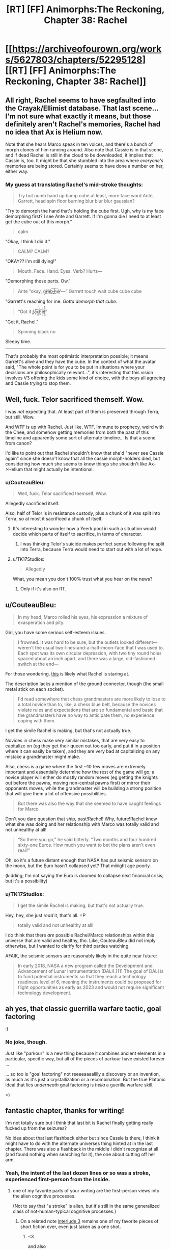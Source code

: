 #+TITLE: [RT] [FF] Animorphs:The Reckoning, Chapter 38: Rachel

* [[https://archiveofourown.org/works/5627803/chapters/52295128][[RT] [FF] Animorphs:The Reckoning, Chapter 38: Rachel]]
:PROPERTIES:
:Author: ketura
:Score: 48
:DateUnix: 1577063874.0
:DateShort: 2019-Dec-23
:END:

** All right, Rachel seems to have segfaulted into the Crayak/Ellimist database. That last scene...I'm not sure what exactly it means, but those definitely aren't Rachel's memories, Rachel had no idea that Ax is Helium now.

Note that she hears Marco speak in ten voices, and there's a bunch of morph clones of him running around. Also note that Cassie is in that scene, and if dead Rachel is still in the cloud to be downloaded, it implies that Cassie is, too. It might be that she stumbled into the area where /everyone's/ memories are being stored. Certainly seems to have done a number on her, either way.
:PROPERTIES:
:Author: reaper7876
:Score: 15
:DateUnix: 1577073814.0
:DateShort: 2019-Dec-23
:END:

*** My guess at translating Rachel's mid-stroke thoughts:

#+begin_quote
  Try but numb hand up bump cube at least, more face word Ante, Garrett, head spin floor burning blur blur blur gaussian?
#+end_quote

"Try to demorph the hand that's holding the cube first. Ugh, why is my face demorphing first? I see Ante and Garrett. If I'm gonna die I need to at least get the cube out of this morph."

#+begin_quote
  calm
#+end_quote

"Okay, I think I did it."

#+begin_quote
  CALM? CALM?
#+end_quote

"OKAY?? I'm still dying!"

#+begin_quote
  Mouth. Face. Hand. Eyes. Verb? Hurts---
#+end_quote

"Demorphing these parts. Ow."

#+begin_quote
  Ante “okay, g̴̠̈r̶̲̊â̵͜b̵͜͠ ̴̺̚h̵̰͠é̷ͅr̸̦̀---” Garrett touch wait cube cube cube
#+end_quote

"Garrett's reaching for me. /Gotta demorph that cube./

#+begin_quote
  “Got it r̴͇̽a̵̖̤͛̄̚c̷̘͍̥͒̾̓h̷̼͈͝e̷̡͙̅l̶̨̺̼̋͒̌”
#+end_quote

"Got it, Rachel."

#+begin_quote
  Spinning black no
#+end_quote

Sleepy time.

--------------

That's probably the most optimistic interpretation possible; it means Garrett's alive and they have the cube. In the context of what the avatar said, "The whole point is for you to be put in situations where your decisions are philosophically relevant...", it's interesting that this vision involves V3 offering the kids some kind of choice, with the boys all agreeing and Cassie trying to stop them.
:PROPERTIES:
:Author: daytodave
:Score: 3
:DateUnix: 1578070422.0
:DateShort: 2020-Jan-03
:END:


** Well, fuck. Telor sacrificed themself. Wow.

I was /not/ expecting that. At least part of them is preserved through Terra, but still. Wow.

And WTF is up with Rachel. Just like, WTF. Immune to prophecy, weird with the Chee, and somehow getting memories from both the past of this timeline and apparently some sort of alternate timeline... Is that a scene from canon?

I'd like to point out that Rachel shouldn't know that she'd "never see Cassie again" since she doesn't know that all the cassie morph-holders died, but considering how much she seems to know things she shouldn't like Ax->Helium that might actually be intentional.
:PROPERTIES:
:Author: notgreat
:Score: 14
:DateUnix: 1577087782.0
:DateShort: 2019-Dec-23
:END:

*** u/CouteauBleu:
#+begin_quote
  Well, fuck. Telor sacrificed themself. Wow.
#+end_quote

Allegedly sacrificed itself.

Also, half of Telor is in resistance custody, plus a chunk of it was split into Terra, so at most it sacrificed a chunk of itself.
:PROPERTIES:
:Author: CouteauBleu
:Score: 13
:DateUnix: 1577103697.0
:DateShort: 2019-Dec-23
:END:

**** It's interesting to wonder how a Yeerk pool in such a situation would decide which parts of itself to sacrifice, in terms of character.
:PROPERTIES:
:Author: hyphenomicon
:Score: 10
:DateUnix: 1577127162.0
:DateShort: 2019-Dec-23
:END:

***** I was thinking Telor's suicide makes perfect sense following the split into Terra, because Terra would need to start out with a lot of hope.
:PROPERTIES:
:Author: daytodave
:Score: 3
:DateUnix: 1577816296.0
:DateShort: 2019-Dec-31
:END:


**** u/TK17Studios:
#+begin_quote
  Allegedly
#+end_quote

What, you mean you don't 100% trust what you hear on the news?
:PROPERTIES:
:Author: TK17Studios
:Score: 4
:DateUnix: 1577592961.0
:DateShort: 2019-Dec-29
:END:

***** Only if it's also on RT.
:PROPERTIES:
:Author: CouteauBleu
:Score: 2
:DateUnix: 1577617689.0
:DateShort: 2019-Dec-29
:END:


** u/CouteauBleu:
#+begin_quote
  In my head, Marco rolled his eyes, his expression a mixture of exasperation and pity.
#+end_quote

Girl, you have some serious self-esteem issues.

#+begin_quote
  I frowned. It was hard to be sure, but the outlets looked different---weren't the usual two-lines-and-a-half-moon-face that I was used to. Each spot was its own circular depression, with two tiny round holes spaced about an inch apart, and there was a large, old-fashioned switch at the end---
#+end_quote

For those wondering, [[https://static.fnac-static.com/multimedia/Images/8A/8A/63/7B/8086410-1505-1540-1/tsp20180425104612/Multiprise-electrique-6-prises-1-50m-blanche.jpg#c2d90e88-7b68-4392-9734-645d8bfbfaf5][this]] is likely what Rachel is staring at.

The description lacks a mention of the ground connector, though (the small metal stick on each socket).

#+begin_quote
  I'd read somewhere that chess grandmasters are more likely to lose to a total novice than to, like, a chess blue belt, because the novices violate rules and expectations that are so fundamental and basic that the grandmasters have no way to anticipate them, no experience coping with them.
#+end_quote

I get the simile Rachel is making, but that's not actually true.

Novices in chess make very similar mistakes, that are very easy to capitalize on (eg they get their queen out too early, and put it in a position where it can easily be taken), and they are very bad at capitalizing on any mistake a grandmaster might make.

Also, chess is a game where the first ~10 few moves are extremely important and essentially determine how the rest of the game will go; a novice player will either do mostly random moves (eg getting the knights out before the pawns, moving non-central pawns first) or mirror their opponents moves, while the grandmaster will be building a strong position that will give them a lot of offensive possibilities.

#+begin_quote
  But there was also the way that she seemed to have caught feelings for Marco
#+end_quote

Don't you dare question that ship, past!Rachel! Why, future!Rachel knew what she was doing and her relationship with Marco was totally valid and not unhealthy at all!

#+begin_quote
  “So there you go,” he said bitterly. “Two months and four hundred sixty-one Euros. How much you want to bet the plans aren't even real?”
#+end_quote

Oh, so it's a future distant enough that NASA has put seismic sensors on the moon, but the Euro hasn't collapsed yet? That miiiight age poorly.

(kidding; I'm not saying the Euro is doomed to collapse next financial crisis; but it's a possibility)
:PROPERTIES:
:Author: CouteauBleu
:Score: 15
:DateUnix: 1577103471.0
:DateShort: 2019-Dec-23
:END:

*** u/TK17Studios:
#+begin_quote
  I get the simile Rachel is making, but that's not actually true.
#+end_quote

Hey, hey, she just /read/ it, that's all. =P

#+begin_quote
  totally valid and not unhealthy at all!
#+end_quote

I do think that there /are/ possible Rachel/Marco relationships within this universe that are valid and healthy, tho. Like, CouteauBleu did not imply otherwise, but I wanted to clarify for third parties watching.

AFAIK, the seismic sensors are reasonably likely in the quite near future:

#+begin_quote
  In early 2018, NASA a new program called the Development and Advancement of Lunar Instrumentation (DALI).[11] The goal of DALI is to fund potential instruments so that they reach a technology readiness level of 6, meaning the instruments could be proposed for flight opportunities as early as 2023 and would not require significant technology development.
#+end_quote
:PROPERTIES:
:Author: TK17Studios
:Score: 7
:DateUnix: 1577233851.0
:DateShort: 2019-Dec-25
:END:


** ah yes, that classic guerrilla warfare tactic, goal factoring

:)
:PROPERTIES:
:Author: tjhance
:Score: 10
:DateUnix: 1577125561.0
:DateShort: 2019-Dec-23
:END:

*** No joke, though.

Just like "parkour" is a new thing because it combines ancient elements in a particular, specific way, but all of the pieces of parkour have existed forever ...

... so too is "goal factoring" not reeeeaaaalllly a discovery or an invention, as much as it's just a crystallization or a recombination. But the true Platonic ideal that lies /underneath/ goal factoring is /hella/ a guerilla warfare skill.

=)
:PROPERTIES:
:Author: TK17Studios
:Score: 10
:DateUnix: 1577146881.0
:DateShort: 2019-Dec-24
:END:


** fantastic chapter, thanks for writing!

I'm not totally sure but I think that last bit is Rachel finally getting really fucked up from the seizures?

No idea about that last flashback either but since Cassie is there, I think it might have to do with the alternate universes thing hinted at in the last chapter. There was also a flashback in the middle I didn't recognize at all (and found nothing when searching for it), the one about cutting off her arm.
:PROPERTIES:
:Author: tjhance
:Score: 10
:DateUnix: 1577074501.0
:DateShort: 2019-Dec-23
:END:

*** Yeah, the intent of the last dozen lines or so was a stroke, experienced first-person from the inside.
:PROPERTIES:
:Author: TK17Studios
:Score: 12
:DateUnix: 1577077440.0
:DateShort: 2019-Dec-23
:END:

**** one of my favorite parts of your writing are the first-person views into the alien cognitive processes.

(Not to say that "a stroke" is alien, but it's still in the same generalized class of not-human-typical cognitive processes.)
:PROPERTIES:
:Author: tjhance
:Score: 8
:DateUnix: 1577123721.0
:DateShort: 2019-Dec-23
:END:

***** On a related note [[https://archiveofourown.org/works/5627803/chapters/14662774][interlude 3]] remains one of my favorite pieces of short fiction ever, even just taken as a one shot.
:PROPERTIES:
:Author: swaskowi
:Score: 5
:DateUnix: 1577132118.0
:DateShort: 2019-Dec-23
:END:

****** <3

and also

relevantly

< / 3
:PROPERTIES:
:Author: TK17Studios
:Score: 5
:DateUnix: 1577146785.0
:DateShort: 2019-Dec-24
:END:


** Another great chapter. This one felt like it's own little movie, kinda Bourne-ish haha. Love that Rachel immediately works the problem upon waking up in an unfamiliar environment.

Curious about the seisure visions. I checked, and it doesn't look like old Rachel died in morph or anything like that, so I don't think it's purely morph tech behaving strangely. Plus the whole future vision at the end kinda rules that out.

Poor opsec on Tobias's part with the whole Koskinen thing, though I'm not sure what else he could have done. Good thing Koskinen underestimated them. I'm curious whether morph clones maintain the ability to blow up the cube.

Sorry the writeup is so brief, I just caught up on the new updates, need time to process. I may have more feedback to feed the beast later.

And finally, wrong chapter but too late for the original thread, the Marco death scene in chapter 37 legitimately made me cry. So good onya TK17
:PROPERTIES:
:Author: Jeremey_Clarkson
:Score: 9
:DateUnix: 1577204104.0
:DateShort: 2019-Dec-24
:END:

*** u/TK17Studios:
#+begin_quote
  I just caught up on the new updates, need time to process. I may have more feedback to feed the beast later.
#+end_quote

<3

#+begin_quote
  And finally, wrong chapter but too late for the original thread, the Marco death scene in chapter 37 legitimately made me cry. So good onya TK17
#+end_quote

<3 <3 <3
:PROPERTIES:
:Author: TK17Studios
:Score: 5
:DateUnix: 1577209626.0
:DateShort: 2019-Dec-24
:END:


** Here's a fun thought: could a Yeerk infest someone without their knowing it?

Either

1. By destroying some of their memories before exiting the brain, or

2. By creeping into their head as they slept, then staying dormant, not taking any actions, only observing.

Of course, 2 would likely be comparable to paralysis. Humans don't have the willpower for it. But Yeerks might, particularly if specialized for such a role when created by their source pool.

Given the seizure, it's clear something is wrong with Rachel. This is probably an overambitious guess, but I wonder if this is not a true Rachel, but a Rachel constructed from interactions other Animorphs have had in their heads with her. That would explain the regular intrusion of imagined voices onto her inner monologue - particularly Marco. Perhaps the Ellimist is unable to model her in any other way, and he is responsible for this? Typically he would massage the resurrected backups to work better than they ought to, but for Rachel he cannot?

We really need an explanation for why the Chee can't see Rachel properly. And that has to involve either time travel, the Ellimist or Crayak meddling, or something beyond even those two. The last is my favorite. Some intrinsic weakness in the simulation process they use, that is then propagated to Chee-tech based on theirs? A choice of one participant to hide their own actions from their future self?

#+begin_quote
  Contempt, or compassion. Disdain, or admiration. I could feel the choice inside of me, the two potential paths, two blueprints of two very different Rachels, one impatient and cynical, the other empathetic and forgiving. I could be the sort of person who looked at Ante and saw only his naïveté, his insufficiency, his overall meaninglessness in the grand scheme of things---

  Or I could see the other thing.

  Porque no los dos?

  No. I wasn't strong enough.
#+end_quote

Good job anticipating my objection, TK.

#+begin_quote
  And then I realized that I was thinking---that I was thinking, the now-Rachel, the Rachel who was demorphing, who was right now in the middle of a seizure-vision, I'd never come awake during one before---
#+end_quote

Does Z-space exist outside normal spacetime? We could get some [[https://www.gwern.net/docs/borges/1936-borges-ahistoryofeternity.pdf][Borges]] situations going here.

No idea about the last scene's meaning. Maybe something to do with how Visser exists across z-space now? Some kind of Ms. Frizzle shenanigans where the Animorphs go the the Elemental Plane of Z to battle him in his own domain?
:PROPERTIES:
:Author: hyphenomicon
:Score: 8
:DateUnix: 1577070741.0
:DateShort: 2019-Dec-23
:END:

*** I'm curious to see whether that type of intra-Z-plane combat is feasible. The concept of direction and distance seems alien to the Z-plane, as there are numerous simultaneous Z-plane users that never seem to have spacial overlap problems. The Z-space virus at least seems to have formalized a rule that you dont hit your targets in Z-space itself, you destabilize the targets that link to Z-space, using Z-space as a vector. That, at least, sticks to Z-space as a dimensionless void, not a place where you can directly physically find and whack people.
:PROPERTIES:
:Author: ALowVerus
:Score: 8
:DateUnix: 1577072871.0
:DateShort: 2019-Dec-23
:END:

**** In the source material I believe that there was some incident where two objects in z-space interacted... [[https://en.wikipedia.org/wiki/The_Decision_(novel)][here it is]].

And hey!

#+begin_quote
  Just as the Animorphs volunteer for the mission, Marco disappears, causing a panic among Ax, Jake, and Cassie. After explaining their problem to the Andalites, the Andalite scientists theorize that the Animorphs' unexplained disappearances are the result of a "snapback" effect, meaning that when the Animorphs disappear, they are reappearing either on Earth or in Z-Space, the latter possibility causing fear among Ax, Jake, and Cassie.
#+end_quote

Seems relevant.
:PROPERTIES:
:Author: hyphenomicon
:Score: 6
:DateUnix: 1577076268.0
:DateShort: 2019-Dec-23
:END:

***** I'm not sure if I'm remembering this right, but I thought there was a plot in the source where, while morphed as flies, the control link was severed, and the stored bodymass woke up in z-space shortly before being picked up /a la/ hitchhiker's guide by a passing ship with a z-space ftl system.
:PROPERTIES:
:Author: Chosen_Pun
:Score: 4
:DateUnix: 1577284730.0
:DateShort: 2019-Dec-25
:END:

****** mosquitos iirc; that's the same book hyphenomicon is referring to.
:PROPERTIES:
:Author: TK17Studios
:Score: 4
:DateUnix: 1577289083.0
:DateShort: 2019-Dec-25
:END:


*** u/TK17Studios:
#+begin_quote
  By destroying some of their memories before exiting the brain, or

  By creeping into their head as they slept, then staying dormant, not taking any actions, only observing.
#+end_quote

My intent as author is that the first would be very difficult---a Yeerk piloting the brain is like a human operating a Mac or driving a car; some operations are very easy and others extremely difficult. It's much easier for a Yeerk to simply physically injure someone than to remove a specific memory. I'd expect removing a specific memory to be near-impossible (or like the sort of skill that Phillipe Petit has; a Yeerk could plausibly spend many many years perfecting the skill in a single brain, or something).

I believe the second would be hard because there's pain and damage when a Yeerk crawls in, but let's say the person was drugged or blackout drunk---then yeah, I think the combination of their ability to soothe away the pain signals without the person ever knowing that they /should/ be in pain, plus just lurking quietly in the brain, ought to do it.

I also think it's possible to have something like a very small shard of Yeerk in your head, that will trigger a simple action given a simple stimulus, but is otherwise essentially undetectable (except by something like cancer-sniffing dog).
:PROPERTIES:
:Author: TK17Studios
:Score: 7
:DateUnix: 1577078106.0
:DateShort: 2019-Dec-23
:END:

**** Also, given that most humans were infected with a Kandrona-producing virus, you don't really need these kinds of tricks because you can just have the yeerk be in control 24/7.
:PROPERTIES:
:Author: CouteauBleu
:Score: 6
:DateUnix: 1577103840.0
:DateShort: 2019-Dec-23
:END:

***** [deleted]
:PROPERTIES:
:Score: 5
:DateUnix: 1577171413.0
:DateShort: 2019-Dec-24
:END:

****** u/DuskyDay:
#+begin_quote
  Sleeper agents would be undetectable to Animorphs attempting to interrogated morphed copies of the host.
#+end_quote

Unless the morpher has a complete access to all "software" that controls the construct and was a part of it at the moment of acquiring - just because the construct doesn't know doesn't mean the morpher won't. (But maybe there was something in the story contradicting that...)
:PROPERTIES:
:Author: DuskyDay
:Score: 2
:DateUnix: 1577298132.0
:DateShort: 2019-Dec-25
:END:


** I got a shoutout.
:PROPERTIES:
:Author: Paxona
:Score: 7
:DateUnix: 1577075162.0
:DateShort: 2019-Dec-23
:END:


** “And then, once he'd closed the door behind us, he'd transformed into an elk.”

I'm traumatized by Oko so this gave me immediate anxiety.
:PROPERTIES:
:Author: CannedRealm
:Score: 7
:DateUnix: 1577183696.0
:DateShort: 2019-Dec-24
:END:

*** It was an Oko reference!
:PROPERTIES:
:Author: TK17Studios
:Score: 7
:DateUnix: 1577202885.0
:DateShort: 2019-Dec-24
:END:


** Definitely didn't expect that from Telor. Coalescion interlude please!
:PROPERTIES:
:Author: KnickersInAKnit
:Score: 6
:DateUnix: 1577232099.0
:DateShort: 2019-Dec-25
:END:


** I can't remember if it was a megamorphs or the choose your own adventure one but I recall Cassie having visions like that last one in one of the 'extra' books because the timeline had changed and she 'grounded the timeline' or something. I speculate that Rachel may have something similar going on here, adding that last vision to the bit about being the extra animorph invisible to ellimicrayak.
:PROPERTIES:
:Author: ErekKing
:Score: 5
:DateUnix: 1577206582.0
:DateShort: 2019-Dec-24
:END:


** In reading this chapter all I could think about was that information leak. Something is wrong with the interface.

I wonder if Seerow ever even considered the resurrection/cloning use case. If he didn't, there could be all sorts of bugs and issues there. And where there's bugs, there's an opening for bad actors to exploit those bugs and potentially crack the system open.

People are worried about privacy breaches if Google's databases got hacked. Imagine getting access to the mind of every past and present Morpher AND everyone they've ever acquired... That is some dangerous data.
:PROPERTIES:
:Author: death_au
:Score: 6
:DateUnix: 1577238006.0
:DateShort: 2019-Dec-25
:END:

*** u/TK17Studios:
#+begin_quote
  I wonder if Seerow ever even considered the resurrection/cloning use case.
#+end_quote

This is personal headcanon, even though I'm the author (fic deliberately left open to alternate interpretations here), but imo he absolutely did not consider it, in part because of time pressure, and in part because his thoughts were still deeply influenced by the Andalite conception of the Path, making this somewhat unthinkable.
:PROPERTIES:
:Author: TK17Studios
:Score: 7
:DateUnix: 1577243796.0
:DateShort: 2019-Dec-25
:END:

**** Now that I think about it more, he probably never even considered the use case of interrogating the minds of the aquirees.

Actually, he probably did, as the Morpher has to put in some effort to wake up and access the aquired mind, as opposed to what I imagine a yeerk would experience by default. But he wasn't particularly mindful of data security considering how simple it seems to bypass.
:PROPERTIES:
:Author: death_au
:Score: 5
:DateUnix: 1577259275.0
:DateShort: 2019-Dec-25
:END:

***** Headcanon here is that initial passes on the morphing technology had a mind constantly screaming in agony under the layer of control, and Seerow was like, "Hmmm, that's annoying. ~mute~"
:PROPERTIES:
:Author: TK17Studios
:Score: 7
:DateUnix: 1577289149.0
:DateShort: 2019-Dec-25
:END:

****** Wouldn't that spook Seerow pretty hard though, since he'd have direct evidence that he's violating the Path's prohibition against duplicating sentient minds? Or was his thought process divergent enough that he was able to rationalize it away?
:PROPERTIES:
:Author: FenrirW0lf
:Score: 4
:DateUnix: 1577302663.0
:DateShort: 2019-Dec-25
:END:

******* He built in a thing that suppresses the sentient mind. He probably figured that solved the issue, without thinking about the fact that the mind could be un-suppressed.

His rationalisation was probably along the likes of "the mind is suppressed, therefore not conscious, therefore not sentient". Or he just considered it as leftover neurochemical processes and not as true sentience.
:PROPERTIES:
:Author: death_au
:Score: 5
:DateUnix: 1577317593.0
:DateShort: 2019-Dec-26
:END:


******* imo the latter.
:PROPERTIES:
:Author: TK17Studios
:Score: 4
:DateUnix: 1577302822.0
:DateShort: 2019-Dec-25
:END:


****** u/DuskyDay:
#+begin_quote
  a mind constantly screaming in agony under the layer of control, and Seerow was like, "Hmmm, that's annoying. ~mute~"
#+end_quote

That's how I imagine Tom Riddle honing fine details of a (magical) morphing mechanism. Beautiful.
:PROPERTIES:
:Author: DuskyDay
:Score: 3
:DateUnix: 1577526185.0
:DateShort: 2019-Dec-28
:END:

******* Yeah. I don't as-yet imagine we'll see much of Seerow (he's kind of like Grindelwald or Godric in HPMOR; trying to hint that he has a fully fleshed out backstory but not actually likely to put it on screen). But I conceive of him as extremely driven and extremely tunnel-visioned in a way that makes him look a lot like Riddle on the outside.
:PROPERTIES:
:Author: TK17Studios
:Score: 5
:DateUnix: 1577592855.0
:DateShort: 2019-Dec-29
:END:


** These changes of viewpoint really do make rereading rewarding. It's been so long since the Ax/Groceries episode that I had to Google it to check whether the hallucination were fabrications.
:PROPERTIES:
:Author: ALowVerus
:Score: 6
:DateUnix: 1577072518.0
:DateShort: 2019-Dec-23
:END:


** Thanks, I completely love Rachel as avatar of [[https://www.goodreads.com/quotes/190619-all-witches-are-selfish-the-queen-had-said-but-tiffany-s]["Walk the gale"]] Tiffany Aching.
:PROPERTIES:
:Author: etarletons
:Score: 4
:DateUnix: 1577150571.0
:DateShort: 2019-Dec-24
:END:

*** TIL, mono-black heroism
:PROPERTIES:
:Author: TK17Studios
:Score: 4
:DateUnix: 1577237589.0
:DateShort: 2019-Dec-25
:END:

**** Yeah, that's a good one. Kind of like a heroic Orange Lantern.

(No I have not read With This Ring, for those who might suggest it. It's on The List but not particularly high up atm)
:PROPERTIES:
:Author: DaystarEld
:Score: 1
:DateUnix: 1578546111.0
:DateShort: 2020-Jan-09
:END:


** Only getting to read these a couple days after they've been posted leaves me without much to say except "It was gud!"

But I do love the lament of the self-aware NPC. And I liked how you've captured Rachel's ability to explain her revelations, like the difference between saving Ante and giving him a life. It's a lot deeper tie to the spirit of canon than just the plot premise, and in this case, an improvement over when they'd meet some random kid in Alaska or Australia or whatever.
:PROPERTIES:
:Author: Meykem
:Score: 5
:DateUnix: 1577496965.0
:DateShort: 2019-Dec-28
:END:

*** u/TK17Studios:
#+begin_quote
  the lament of the self-aware NPC
#+end_quote

<3 <3 I hadn't heard or thought of that term before; it's great.
:PROPERTIES:
:Author: TK17Studios
:Score: 2
:DateUnix: 1577592778.0
:DateShort: 2019-Dec-29
:END:

**** I know I've said this before but you'd /really/ enjoy Worth the Candle.
:PROPERTIES:
:Author: DaystarEld
:Score: 1
:DateUnix: 1578546977.0
:DateShort: 2020-Jan-09
:END:


** Wait, 2023 as in the future? I'm confused. Apart from general "I feel like I would have noticed that by now", I have a memory of Marco giving the price of Bitcoin at a time that was past when that chapter was published. And I don't think several years have passed in-universe. Am I misremembering?

#+begin_quote
  “There was this guest speaker from America---she was meeting with some bigwig in Estonia and came up for the day as a personal favor to Mr. Sotala.  She had these mental techniques, little step-by-step algorithms to help you think through your plans, figure out what you really want and how best to get it, avoid pitfalls, stuff like that.  It was funny---she kept calling the pitfalls ‘failure modes.'  We had to translate for the little ones.”
#+end_quote

I read this as Julia Galef? And Kaj Sotala.
:PROPERTIES:
:Author: philh
:Score: 5
:DateUnix: 1577109628.0
:DateShort: 2019-Dec-23
:END:

*** Marco gave a price for Bitcoin that sounds like it's in the past, but it wasn't actually dated and there may have been a downturn. By locking in a specific day of the week to a specific date on the calendar, I sharply limited the set of years in which r!Animorphs could possibly be set; thus far we've only seen about six (continuous) months on camera.

Female guest speakers from America who are meeting with Jaan Tallinn and are competent to give a talk on goal factoring are likely [Julia Galef, Anna Salamon, Kenzi Amodei, Elizabeth Garrett, or __________ who appears sometime between now and then]. I guess it's distantly possible that they could be describing someone like Catherine Olsson or Cat Lavigne or Brienne Yudkowsky. Kaj Sotala is, afaik, uniquely identified (though he's not a high school teacher in a small suburb).
:PROPERTIES:
:Author: TK17Studios
:Score: 6
:DateUnix: 1577115450.0
:DateShort: 2019-Dec-23
:END:

**** Oh, huh. It's chapter [[https://archiveofourown.org/works/5627803/chapters/22292552][25/33]], and yeah, Marco doesn't actually give a date at all. I think when that chapter came out I must have compared to the real-world price at the time that I read it. (My memory is that the price was higher in-story, and I interpreted that as being pushed up by everything that had happened.)
:PROPERTIES:
:Author: philh
:Score: 6
:DateUnix: 1577117705.0
:DateShort: 2019-Dec-23
:END:

***** It was also mentioned that President Tyagi came in after Trump and was in office for 3 years by the time the story was happening.
:PROPERTIES:
:Author: FenrirW0lf
:Score: 7
:DateUnix: 1577210231.0
:DateShort: 2019-Dec-24
:END:

****** I... think I vaguely remember that. I must just have not integrated it into my background assumptions.
:PROPERTIES:
:Author: philh
:Score: 3
:DateUnix: 1577213877.0
:DateShort: 2019-Dec-24
:END:


** Minor suggestion here (and I feel bad making a nitpick when I've never found the time to sit down and express my effusive praise for the story), but this part:

"And so I'd followed Dr. Koskinen into another room and laid my hands on a strange girl's arm, acquiring her. Then I'd dressed myself in clothes from the lost and found and followed him down to his car."

jars the attentive reader because it sounds like she gets dressed and gets in the car, where she's in morph, immediately following the acquisition - without waiting hours for the technology to make its first analysis. You do seem to have taken this into account when you give a five-hour timeframe later, but in the moment it seems like a continuity error.
:PROPERTIES:
:Author: Bay_Ridge_Bob
:Score: 3
:DateUnix: 1577258302.0
:DateShort: 2019-Dec-25
:END:

*** Since I went back to check Elfangor's wording, I noticed something - he credits the speed of subsequent acquisitions to the shared ancestry of life on Earth, which implies alien species would not be so quick to process. It seems a fair-enough theory to assume having acquired anything provides some partial speed advantage, which makes it plausible Jake was able to morph his dog quickly enough for a shower to be a natural cover and not a 13 year old running the house at midnight. It does seem to still be an issue with the Marcos in the monster mash, where they swap to their first native morph with such speed and urgency the Marco already demorphed and available to cover them gets left behind to watch himself die. Hahah, sorry to treat the story like some kind of adversarial puzzle! I'm just kind of obsessed with it... I'll find the time someday to write some paragraphs about why
:PROPERTIES:
:Author: Bay_Ridge_Bob
:Score: 5
:DateUnix: 1577285859.0
:DateShort: 2019-Dec-25
:END:

**** No, no, I think this is good. This is the sort of thing that's hard to course-correct in a serial, but which productively causes me to go clean up the master doc which will eventually be printed/pdf'd.
:PROPERTIES:
:Author: TK17Studios
:Score: 3
:DateUnix: 1577289277.0
:DateShort: 2019-Dec-25
:END:


*** I worried about that, so your feeling jarred by it is useful critique. Thanks!
:PROPERTIES:
:Author: TK17Studios
:Score: 2
:DateUnix: 1577289224.0
:DateShort: 2019-Dec-25
:END:


** Here's my guess: Telor didn't really destroy the ship, Esplin did. I really wanted to think that maybe V1 was coerced into giving up those codes she was talking about last chapter, but if that was the case why wouldn't the Animorphs take credit for it? That would be a major moral boost and Marco would know humanity would need it.

Also is Rachel all the way stroked out or can she recover? Don't do Rachel like that man, that's fucked up.
:PROPERTIES:
:Author: Takatotyme
:Score: 5
:DateUnix: 1577486835.0
:DateShort: 2019-Dec-28
:END:

*** Rachel had a serious stroke. Recovery from serious strokes falls into a pretty wide range of possibilities, tho.
:PROPERTIES:
:Author: TK17Studios
:Score: 3
:DateUnix: 1577592733.0
:DateShort: 2019-Dec-29
:END:


** u/-main:
#+begin_quote
  In another, somebody had taken five or six snapshots out of a crossfade between Marco and a charging bull, and edited them together into a crude representation of morphing.
#+end_quote

When this fic decides to be snarky at canon, boy it does not hold back. I really think that's what's missed the most if you haven't read the source material -- all those moments where r!Animorphs is just completely vicious about something that was, tbh, kind stupid in the original. Visser 3's Disney-andalite reveal was another moment like that, that stood out for how pointed it was. I really like those moments, but they're also slightly jarring.

Other things I appreciate in this fic: the text is fully inside the perspective of the protagonist. I really think this is something that divides the okay fiction from the great fiction, and I think this fic does it excellently. The positioning of the flashbacks to match demorphing and the end sequence where you're inside the perspective of her stroke really drive it home, this chapter. It might sound like a simple, entry-level thing, but I think it's harder than it looks, and a lot of fiction, even serious published paper fiction, will slip into author perspective at times. It also centres character thought processes, which is something I enjoy in rationalfic.
:PROPERTIES:
:Author: -main
:Score: 4
:DateUnix: 1577531162.0
:DateShort: 2019-Dec-28
:END:

*** Man, a lot of it is trying to be tongue-in-cheek, not vicious. Whoops.

#+begin_quote
  harder than it looks
#+end_quote

<3 for the compliment; it's particularly tough trying to think my way into so many characters, many of whom are very very different from me. I'm glad it's working.
:PROPERTIES:
:Author: TK17Studios
:Score: 6
:DateUnix: 1577592679.0
:DateShort: 2019-Dec-29
:END:


*** Has there been any accurate fanart of Reckoning!Andalites
:PROPERTIES:
:Author: Teive
:Score: 2
:DateUnix: 1580420097.0
:DateShort: 2020-Jan-31
:END:


** A slower, more laid back chapter! I like that we get some perspective on what the rest of the world has been doing in response to all the chaos.

#+begin_quote
  The Yeerk pool, Tidwell and Illim--- ....

  That was all I could remember.
#+end_quote

One of the most unique things about this fic is how the characters periodically get reset to previous versions, completely undoing the character development that happened since. I'm not sure how I feel about this. On the one hand, this means there are real, permanent consequences when things go wrong. On the other hand, it's frustrating as a reader having things constantly undone. In this chapter there's a nice balance because Rachel is getting memories from her other self, and is able to see the path that she would have walked down and deliberately steer herself in a different direction. I've never seen that kind of dynamic explored in fiction before in quite this way, and it's really cool, but still frustrating.

The way Rachel is getting these memories doesn't quite make sense to me. I get that when she demorphs, there's something about the residual yeerk tissue still in her brain that is transferring information as it slowly dies. But why is she getting her own memories? I assume that you get the memories of the person who morphed into you and stayed past the time limit. But this version of Rachel came from a cancer patient morphing her, right? Why wouldn't she get the cancer patient's memories? I guess there's just some information leak from other versions of herself in the morphing tech's storage system, somehow. (So then couldn't she get the memories of any morpher from any time and place?)

#+begin_quote
  There's exactly one review of this story on Goodreads that's longer than a sentence! It comes from user Mark and features many memorable sentences like "the author uses this as a vehicle to mine others' notstalgia for their own self-indulgence and misses what made the originals so appealing" and "themes of loss, dehumanization, and the morality of war aren't really carried over" and "the other changes are just fine, I guess, but don't really serve any purpose in my opinion...at best, they make the main characters somewhat one-dimensional"
#+end_quote

Well, I strongly disagree with this reviewer, of course. I suppose people who aren't familiar with rationalist tropes tend to have these sorts of problems with rational fics, but I think the worldbuilding here is genius and awesome. I do think that this fic /feels/ very different from the originals. When I started reading this, I went back and reread some of the original Animorphs books, and I could barely get through them because the characters were so immature and anti-rationalist by comparison. The major themes of loss, dehumanization, and the morality of war /do/ carry over, I think, but in an incredibly weird and unique way that only a rationalist fanfiction of the already weird Animorphs could possibly have done. Everything about mind sharing / voluntary controllers / character resets / character cloning makes complete sense in-universe and is also completely unique in fiction (to this extent), as far as I'm aware.

#+begin_quote
  Nothing.  There was nothing I could do.  I couldn't change it, I couldn't fix it, I had no idea what to do next.  I was alone, and weak, and I had no morphs and no information---

  /Then LET IT GO./

  I took another deep breath.

  /Just let it go./
#+end_quote

/Let it goooooo, let it GOOOOOOO, turn away and slam the dooooor, I don't care what they're going to say, let the stooorm raaage on, the cold never bothered me anywaaaaay/

#+begin_quote
  “Rachel---will you be going to school with Ante?”
#+end_quote

Can't believe she's going back after what happened last time she went to school, but oh well, I guess the risk is much lower this time.

#+begin_quote
  “‘Act now,'” the anchor repeated.  “‘Act now.  If all has gone according to plan, Telor's sacrifice has bought humanity temporary military supremacy within this system.  In addition to the destruction of the mothership and three of its remaining Bug fighters, we estimate an eighty-five percent chance that Visser Three himself has been rendered temporarily ineffective, and a fifteen percent chance that he has been eliminated outright.
#+end_quote

Nice - the Animorphs aren't the only "main characters" at play in this war. Though I wouldn't bet on Visser 3 being made ineffective.

#+begin_quote
  The cube can transfer the morphing power to five individuals every thirteen seconds!  Twenty people a minute, a thousand people an hour, a hundred and fifty thousand per week!  You could have given every soldier in Finland this power, in the months you've kept it to yourself!”

  “We've kept it safe from the /Yeerks,”/ I snarled
#+end_quote

I mean, he's not wrong - they could recruit so many more people than what they've done. They really should step up their mass-recruiting game again - not to a thousand people per hour, for security reasons, but still, a new auxiliary Animorphs team every few days would be nice, like what they were doing before the TPK.

#+begin_quote
  /The walls seemed to shimmer, to flex---changing colors, changing shape, one moment flat unpolished metal, the next smooth beige plastic.  There were lights, shifting and flickering---beeps and clicks, radio voices---a viewscreen like the one on the starship Enterprise, showing---/ ....

  /‹Yes, or no,› thundered the voice of the Visser, from where he stood, surrounded by Marines all pointing their guns at him---no, he was on the viewscreen---both?/
#+end_quote

Okay, wow, what on /earth/ is this vision, because it's definitely not something that happened [yet]. A flash forward? A memory from an alternate timeline? Visser One mentioned time travel previously, so I'm guessing this has something to do with time travel and with the divergence point between the Reckoning universe and the original. But beyond that I have /no clue/ where this plot is going.
:PROPERTIES:
:Author: LieGroupE8
:Score: 3
:DateUnix: 1577203489.0
:DateShort: 2019-Dec-24
:END:

*** u/TK17Studios:
#+begin_quote
  I like that we get some perspective on what the rest of the world has been doing in response to all the chaos.
#+end_quote

That was one of the two "absolutely must accomplish" goals of the chapter (the other will be clear later but I can't comment on it here).

#+begin_quote
  it's really cool, but still frustrating
#+end_quote

Sssssssorry; fwiw pretty soon people will be wishing we could go back to lingering

#+begin_quote
  I guess there's just some information leak from other versions of herself in the morphing tech's storage system, somehow.
#+end_quote

...

#+begin_quote
  Let it goooooo
#+end_quote

Ya know, maybe I should give up and watch Frozen just to avoid /accidentally/ triggering these sorts of things.

#+begin_quote
  Nice - the Animorphs aren't the only "main characters" at play in this war.
#+end_quote

This was an important subgoal of the chapter; I started counting up all of the open threads, and all of the allegedly-pretty-agentic individuals and groups that would Very Much Be Trying To Get A Handle On Things, and realized that a downtime chapter would be a good moment to show off what that looks like from the helpless outside.

#+begin_quote
  I mean, he's not wrong
#+end_quote

It's interesting, seeing various people react to the Koskinen-Rachel fight (in comments and stuff too, not primarily here). My intention was to have them both have /really really solid points,/ while remaining in disagreement.

#+begin_quote
  I have /no clue/ where this plot is going.
#+end_quote

<3 <3 <3
:PROPERTIES:
:Author: TK17Studios
:Score: 6
:DateUnix: 1577234346.0
:DateShort: 2019-Dec-25
:END:


*** Rachel getting visions like that is weird, and we don't know why that's happening but it's safe to assume that it's related to Rachel's general weirdness. She wasn't part of the Ellimist's prophecy, she isn't seen as a namable person by the Chee, etc.

Memory injection happening during demorph has happened before, every timestop/Ellimist interaction has been through that. The morphing tech moves the mind from meat to some sort of Z-space emulator (and puts the body in stasis) and unmorphing involves moving that mindstate back into the meat brain.
:PROPERTIES:
:Author: notgreat
:Score: 5
:DateUnix: 1577209979.0
:DateShort: 2019-Dec-24
:END:


** With all the other subtle nods to canon (Marco cutting off Helium as he tries to explain Hork-Bajir linguistics a couple chapters ago <3), there's one I've been looking out for: Rachel makes a critical choice that could sway the E/C game. Throughout the later books in canon, Rachel has a standing offer from Crayak: Immortality, awesome power, and eternity as Crayak's right-hand girl, and all she has to do is kill Jake. Given that the game is supposed to be about setting up situations where important events hinge on the kids' choices, and that if she hadn't talked Ante back from the brink the cube would likely be lost (no one to translate Finnish for Garret-morph at the bank), I wonder if the whole "which kind of person do I want to be?" sequence was meant to be a parallel to that?
:PROPERTIES:
:Author: daytodave
:Score: 3
:DateUnix: 1578079785.0
:DateShort: 2020-Jan-03
:END:


** Well, now that I've finally finished it, for what it's worth /I/ think this chapter definitely had a reason to be as long as it did, and I enjoyed it thoroughly.

One of the reasons I find getting back into this story a little confusing at the start of each chapter is that it's not just a long time between events and characters PoVs, but also because of times like this, when the character isn't actually in the right "timeline" as the rest of the story. This was handled well, however, and I love how the glimpses into alternate-future-Rachel and the effect that had on current-Rachel allowed you to bring up the concept of the Sculptor, and I think you executed on that wonderfully.

Also I'm glad you found a way to not show the animal actually die, and this made me look up what the material might actually have been, and I'm not sure if this is the one you pictured the teacher using but apparently a material that can withstand thermite has the badass name of [[https://en.wikipedia.org/wiki/Starlite][starlite]], which allows for something called a [[https://www.youtube.com/watch?v=Qtm_xOtw_r0][starlite crucible]] to actually be a real thing.
:PROPERTIES:
:Author: DaystarEld
:Score: 1
:DateUnix: 1578547828.0
:DateShort: 2020-Jan-09
:END:

